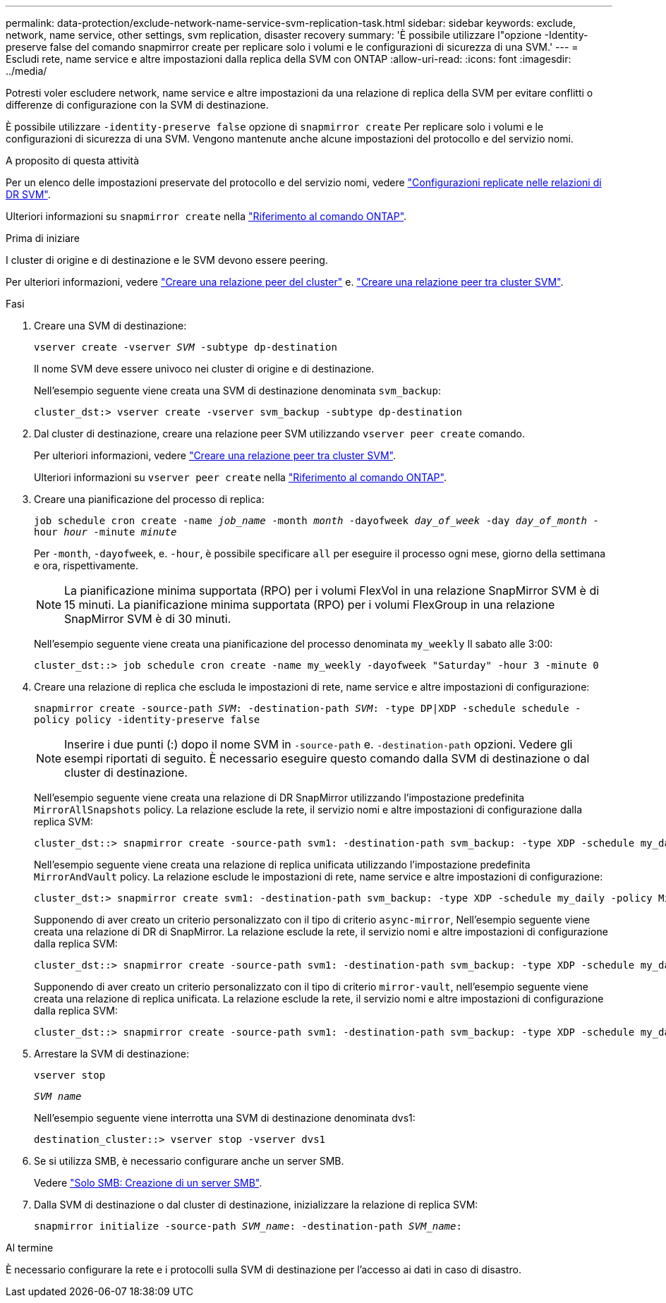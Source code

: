 ---
permalink: data-protection/exclude-network-name-service-svm-replication-task.html 
sidebar: sidebar 
keywords: exclude, network, name service, other settings, svm replication, disaster recovery 
summary: 'È possibile utilizzare l"opzione -Identity-preserve false del comando snapmirror create per replicare solo i volumi e le configurazioni di sicurezza di una SVM.' 
---
= Escludi rete, name service e altre impostazioni dalla replica della SVM con ONTAP
:allow-uri-read: 
:icons: font
:imagesdir: ../media/


[role="lead"]
Potresti voler escludere network, name service e altre impostazioni da una relazione di replica della SVM per evitare conflitti o differenze di configurazione con la SVM di destinazione.

È possibile utilizzare `-identity-preserve false` opzione di `snapmirror create` Per replicare solo i volumi e le configurazioni di sicurezza di una SVM. Vengono mantenute anche alcune impostazioni del protocollo e del servizio nomi.

.A proposito di questa attività
Per un elenco delle impostazioni preservate del protocollo e del servizio nomi, vedere link:snapmirror-svm-replication-concept.html#configurations-replicated-in-svm-disaster-recovery-relationships["Configurazioni replicate nelle relazioni di DR SVM"].

Ulteriori informazioni su `snapmirror create` nella link:https://docs.netapp.com/us-en/ontap-cli/snapmirror-create.html["Riferimento al comando ONTAP"^].

.Prima di iniziare
I cluster di origine e di destinazione e le SVM devono essere peering.

Per ulteriori informazioni, vedere link:../peering/create-cluster-relationship-93-later-task.html["Creare una relazione peer del cluster"] e. link:../peering/create-intercluster-svm-peer-relationship-93-later-task.html["Creare una relazione peer tra cluster SVM"].

.Fasi
. Creare una SVM di destinazione:
+
`vserver create -vserver _SVM_ -subtype dp-destination`

+
Il nome SVM deve essere univoco nei cluster di origine e di destinazione.

+
Nell'esempio seguente viene creata una SVM di destinazione denominata `svm_backup`:

+
[listing]
----
cluster_dst:> vserver create -vserver svm_backup -subtype dp-destination
----
. Dal cluster di destinazione, creare una relazione peer SVM utilizzando `vserver peer create` comando.
+
Per ulteriori informazioni, vedere link:../peering/create-intercluster-svm-peer-relationship-93-later-task.html["Creare una relazione peer tra cluster SVM"].

+
Ulteriori informazioni su `vserver peer create` nella link:https://docs.netapp.com/us-en/ontap-cli/vserver-peer-create.html["Riferimento al comando ONTAP"^].

. Creare una pianificazione del processo di replica:
+
`job schedule cron create -name _job_name_ -month _month_ -dayofweek _day_of_week_ -day _day_of_month_ -hour _hour_ -minute _minute_`

+
Per `-month`, `-dayofweek`, e. `-hour`, è possibile specificare `all` per eseguire il processo ogni mese, giorno della settimana e ora, rispettivamente.

+
[NOTE]
====
La pianificazione minima supportata (RPO) per i volumi FlexVol in una relazione SnapMirror SVM è di 15 minuti. La pianificazione minima supportata (RPO) per i volumi FlexGroup in una relazione SnapMirror SVM è di 30 minuti.

====
+
Nell'esempio seguente viene creata una pianificazione del processo denominata `my_weekly` Il sabato alle 3:00:

+
[listing]
----
cluster_dst::> job schedule cron create -name my_weekly -dayofweek "Saturday" -hour 3 -minute 0
----
. Creare una relazione di replica che escluda le impostazioni di rete, name service e altre impostazioni di configurazione:
+
`snapmirror create -source-path _SVM_: -destination-path _SVM_: -type DP|XDP -schedule schedule -policy policy -identity-preserve false`

+
[NOTE]
====
Inserire i due punti (:) dopo il nome SVM in `-source-path` e. `-destination-path` opzioni. Vedere gli esempi riportati di seguito. È necessario eseguire questo comando dalla SVM di destinazione o dal cluster di destinazione.

====
+
Nell'esempio seguente viene creata una relazione di DR SnapMirror utilizzando l'impostazione predefinita `MirrorAllSnapshots` policy. La relazione esclude la rete, il servizio nomi e altre impostazioni di configurazione dalla replica SVM:

+
[listing]
----
cluster_dst::> snapmirror create -source-path svm1: -destination-path svm_backup: -type XDP -schedule my_daily -policy MirrorAllSnapshots -identity-preserve false
----
+
Nell'esempio seguente viene creata una relazione di replica unificata utilizzando l'impostazione predefinita `MirrorAndVault` policy. La relazione esclude le impostazioni di rete, name service e altre impostazioni di configurazione:

+
[listing]
----
cluster_dst:> snapmirror create svm1: -destination-path svm_backup: -type XDP -schedule my_daily -policy MirrorAndVault -identity-preserve false
----
+
Supponendo di aver creato un criterio personalizzato con il tipo di criterio `async-mirror`, Nell'esempio seguente viene creata una relazione di DR di SnapMirror. La relazione esclude la rete, il servizio nomi e altre impostazioni di configurazione dalla replica SVM:

+
[listing]
----
cluster_dst::> snapmirror create -source-path svm1: -destination-path svm_backup: -type XDP -schedule my_daily -policy my_mirrored -identity-preserve false
----
+
Supponendo di aver creato un criterio personalizzato con il tipo di criterio `mirror-vault`, nell'esempio seguente viene creata una relazione di replica unificata. La relazione esclude la rete, il servizio nomi e altre impostazioni di configurazione dalla replica SVM:

+
[listing]
----
cluster_dst::> snapmirror create -source-path svm1: -destination-path svm_backup: -type XDP -schedule my_daily -policy my_unified -identity-preserve false
----
. Arrestare la SVM di destinazione:
+
`vserver stop`

+
`_SVM name_`

+
Nell'esempio seguente viene interrotta una SVM di destinazione denominata dvs1:

+
[listing]
----
destination_cluster::> vserver stop -vserver dvs1
----
. Se si utilizza SMB, è necessario configurare anche un server SMB.
+
Vedere link:create-smb-server-task.html["Solo SMB: Creazione di un server SMB"].

. Dalla SVM di destinazione o dal cluster di destinazione, inizializzare la relazione di replica SVM:
+
`snapmirror initialize -source-path _SVM_name_: -destination-path _SVM_name_:`



.Al termine
È necessario configurare la rete e i protocolli sulla SVM di destinazione per l'accesso ai dati in caso di disastro.
